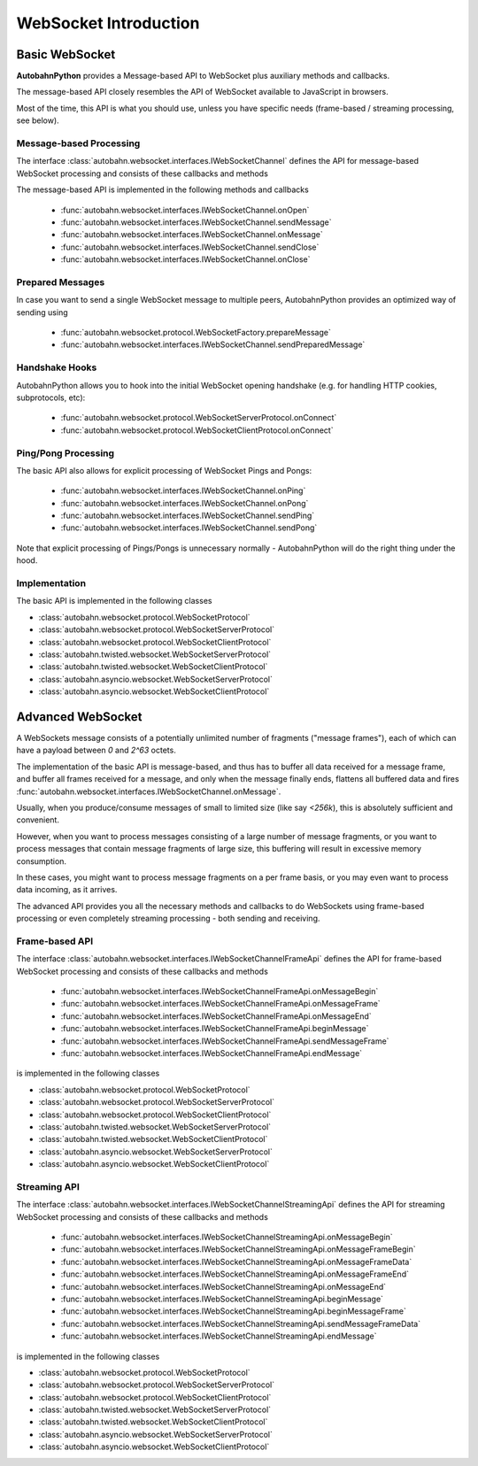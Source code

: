 **********************
WebSocket Introduction
**********************

Basic WebSocket
===============

**AutobahnPython** provides a Message-based API to WebSocket plus auxiliary methods and callbacks.

The message-based API closely resembles the API of WebSocket available to JavaScript in browsers.

Most of the time, this API is what you should use, unless you have specific needs (frame-based / streaming processing, see below).



Message-based Processing
------------------------

The interface :class:`autobahn.websocket.interfaces.IWebSocketChannel` defines the API for message-based WebSocket processing and consists of these callbacks and methods

The message-based API is implemented in the following methods and callbacks

  * :func:`autobahn.websocket.interfaces.IWebSocketChannel.onOpen`
  * :func:`autobahn.websocket.interfaces.IWebSocketChannel.sendMessage`
  * :func:`autobahn.websocket.interfaces.IWebSocketChannel.onMessage`
  * :func:`autobahn.websocket.interfaces.IWebSocketChannel.sendClose`
  * :func:`autobahn.websocket.interfaces.IWebSocketChannel.onClose`


Prepared Messages
-----------------

In case you want to send a single WebSocket message to multiple peers, AutobahnPython provides an optimized way of sending using

  * :func:`autobahn.websocket.protocol.WebSocketFactory.prepareMessage`
  * :func:`autobahn.websocket.interfaces.IWebSocketChannel.sendPreparedMessage`


Handshake Hooks
---------------

AutobahnPython allows you to hook into the initial WebSocket opening handshake (e.g. for handling HTTP cookies, subprotocols, etc):

  * :func:`autobahn.websocket.protocol.WebSocketServerProtocol.onConnect`
  * :func:`autobahn.websocket.protocol.WebSocketClientProtocol.onConnect`


Ping/Pong Processing
--------------------

The basic API also allows for explicit processing of WebSocket Pings and Pongs:

  * :func:`autobahn.websocket.interfaces.IWebSocketChannel.onPing`
  * :func:`autobahn.websocket.interfaces.IWebSocketChannel.onPong`
  * :func:`autobahn.websocket.interfaces.IWebSocketChannel.sendPing`
  * :func:`autobahn.websocket.interfaces.IWebSocketChannel.sendPong`

Note that explicit processing of Pings/Pongs is unnecessary normally - AutobahnPython will do the right thing under the hood.


Implementation
--------------

The basic API is implemented in the following classes

* :class:`autobahn.websocket.protocol.WebSocketProtocol`
* :class:`autobahn.websocket.protocol.WebSocketServerProtocol`
* :class:`autobahn.websocket.protocol.WebSocketClientProtocol`
* :class:`autobahn.twisted.websocket.WebSocketServerProtocol`
* :class:`autobahn.twisted.websocket.WebSocketClientProtocol`
* :class:`autobahn.asyncio.websocket.WebSocketServerProtocol`
* :class:`autobahn.asyncio.websocket.WebSocketClientProtocol`



Advanced WebSocket
==================

A WebSockets message consists of a potentially unlimited number of
fragments ("message frames"), each of which can have a payload between `0`
and `2^63` octets.

The implementation of the basic API is message-based, and thus has to buffer
all data received for a message frame, and buffer all frames received for
a message, and only when the message finally ends, flattens all buffered
data and fires :func:`autobahn.websocket.interfaces.IWebSocketChannel.onMessage`.

Usually, when you produce/consume messages of small to limited size (like
say `<256k`), this is absolutely sufficient and convenient.

However, when you want to process messages consisting of a large number
of message fragments, or you want to process messages that contain message
fragments of large size, this buffering will result in excessive memory
consumption.

In these cases, you might want to process message fragments on a per
frame basis, or you may even want to process data incoming, as it arrives.

The advanced API provides you all the necessary methods and callbacks to
do WebSockets using frame-based processing or even completely streaming
processing - both sending and receiving.



Frame-based API
---------------

The interface :class:`autobahn.websocket.interfaces.IWebSocketChannelFrameApi` defines the API for frame-based WebSocket processing and consists of these callbacks and methods

  * :func:`autobahn.websocket.interfaces.IWebSocketChannelFrameApi.onMessageBegin`
  * :func:`autobahn.websocket.interfaces.IWebSocketChannelFrameApi.onMessageFrame`
  * :func:`autobahn.websocket.interfaces.IWebSocketChannelFrameApi.onMessageEnd`
  * :func:`autobahn.websocket.interfaces.IWebSocketChannelFrameApi.beginMessage`
  * :func:`autobahn.websocket.interfaces.IWebSocketChannelFrameApi.sendMessageFrame`
  * :func:`autobahn.websocket.interfaces.IWebSocketChannelFrameApi.endMessage`

is implemented in the following classes

* :class:`autobahn.websocket.protocol.WebSocketProtocol`
* :class:`autobahn.websocket.protocol.WebSocketServerProtocol`
* :class:`autobahn.websocket.protocol.WebSocketClientProtocol`
* :class:`autobahn.twisted.websocket.WebSocketServerProtocol`
* :class:`autobahn.twisted.websocket.WebSocketClientProtocol`
* :class:`autobahn.asyncio.websocket.WebSocketServerProtocol`
* :class:`autobahn.asyncio.websocket.WebSocketClientProtocol`



Streaming API
-------------

The interface :class:`autobahn.websocket.interfaces.IWebSocketChannelStreamingApi` defines the API for streaming WebSocket processing and consists of these callbacks and methods

  * :func:`autobahn.websocket.interfaces.IWebSocketChannelStreamingApi.onMessageBegin`
  * :func:`autobahn.websocket.interfaces.IWebSocketChannelStreamingApi.onMessageFrameBegin`
  * :func:`autobahn.websocket.interfaces.IWebSocketChannelStreamingApi.onMessageFrameData`
  * :func:`autobahn.websocket.interfaces.IWebSocketChannelStreamingApi.onMessageFrameEnd`
  * :func:`autobahn.websocket.interfaces.IWebSocketChannelStreamingApi.onMessageEnd`
  * :func:`autobahn.websocket.interfaces.IWebSocketChannelStreamingApi.beginMessage`
  * :func:`autobahn.websocket.interfaces.IWebSocketChannelStreamingApi.beginMessageFrame`
  * :func:`autobahn.websocket.interfaces.IWebSocketChannelStreamingApi.sendMessageFrameData`
  * :func:`autobahn.websocket.interfaces.IWebSocketChannelStreamingApi.endMessage`

is implemented in the following classes

* :class:`autobahn.websocket.protocol.WebSocketProtocol`
* :class:`autobahn.websocket.protocol.WebSocketServerProtocol`
* :class:`autobahn.websocket.protocol.WebSocketClientProtocol`
* :class:`autobahn.twisted.websocket.WebSocketServerProtocol`
* :class:`autobahn.twisted.websocket.WebSocketClientProtocol`
* :class:`autobahn.asyncio.websocket.WebSocketServerProtocol`
* :class:`autobahn.asyncio.websocket.WebSocketClientProtocol`
